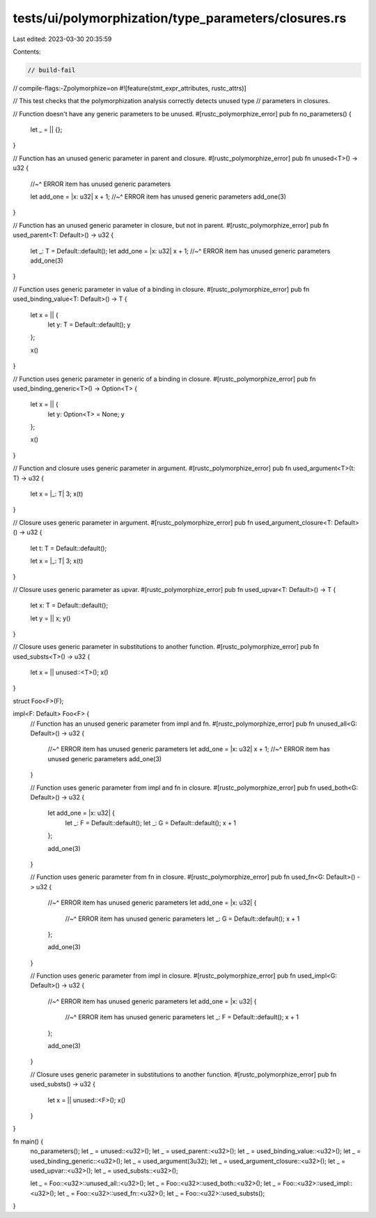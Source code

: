 tests/ui/polymorphization/type_parameters/closures.rs
=====================================================

Last edited: 2023-03-30 20:35:59

Contents:

.. code-block:: rs

    // build-fail
// compile-flags:-Zpolymorphize=on
#![feature(stmt_expr_attributes, rustc_attrs)]

// This test checks that the polymorphization analysis correctly detects unused type
// parameters in closures.

// Function doesn't have any generic parameters to be unused.
#[rustc_polymorphize_error]
pub fn no_parameters() {
    let _ = || {};
}

// Function has an unused generic parameter in parent and closure.
#[rustc_polymorphize_error]
pub fn unused<T>() -> u32 {
    //~^ ERROR item has unused generic parameters

    let add_one = |x: u32| x + 1;
    //~^ ERROR item has unused generic parameters
    add_one(3)
}

// Function has an unused generic parameter in closure, but not in parent.
#[rustc_polymorphize_error]
pub fn used_parent<T: Default>() -> u32 {
    let _: T = Default::default();
    let add_one = |x: u32| x + 1;
    //~^ ERROR item has unused generic parameters
    add_one(3)
}

// Function uses generic parameter in value of a binding in closure.
#[rustc_polymorphize_error]
pub fn used_binding_value<T: Default>() -> T {
    let x = || {
        let y: T = Default::default();
        y
    };

    x()
}

// Function uses generic parameter in generic of a binding in closure.
#[rustc_polymorphize_error]
pub fn used_binding_generic<T>() -> Option<T> {
    let x = || {
        let y: Option<T> = None;
        y
    };

    x()
}

// Function and closure uses generic parameter in argument.
#[rustc_polymorphize_error]
pub fn used_argument<T>(t: T) -> u32 {
    let x = |_: T| 3;
    x(t)
}

// Closure uses generic parameter in argument.
#[rustc_polymorphize_error]
pub fn used_argument_closure<T: Default>() -> u32 {
    let t: T = Default::default();

    let x = |_: T| 3;
    x(t)
}

// Closure uses generic parameter as upvar.
#[rustc_polymorphize_error]
pub fn used_upvar<T: Default>() -> T {
    let x: T = Default::default();

    let y = || x;
    y()
}

// Closure uses generic parameter in substitutions to another function.
#[rustc_polymorphize_error]
pub fn used_substs<T>() -> u32 {
    let x = || unused::<T>();
    x()
}

struct Foo<F>(F);

impl<F: Default> Foo<F> {
    // Function has an unused generic parameter from impl and fn.
    #[rustc_polymorphize_error]
    pub fn unused_all<G: Default>() -> u32 {
        //~^ ERROR item has unused generic parameters
        let add_one = |x: u32| x + 1;
        //~^ ERROR item has unused generic parameters
        add_one(3)
    }

    // Function uses generic parameter from impl and fn in closure.
    #[rustc_polymorphize_error]
    pub fn used_both<G: Default>() -> u32 {
        let add_one = |x: u32| {
            let _: F = Default::default();
            let _: G = Default::default();
            x + 1
        };

        add_one(3)
    }

    // Function uses generic parameter from fn in closure.
    #[rustc_polymorphize_error]
    pub fn used_fn<G: Default>() -> u32 {
        //~^ ERROR item has unused generic parameters
        let add_one = |x: u32| {
            //~^ ERROR item has unused generic parameters
            let _: G = Default::default();
            x + 1
        };

        add_one(3)
    }

    // Function uses generic parameter from impl in closure.
    #[rustc_polymorphize_error]
    pub fn used_impl<G: Default>() -> u32 {
        //~^ ERROR item has unused generic parameters
        let add_one = |x: u32| {
            //~^ ERROR item has unused generic parameters
            let _: F = Default::default();
            x + 1
        };

        add_one(3)
    }

    // Closure uses generic parameter in substitutions to another function.
    #[rustc_polymorphize_error]
    pub fn used_substs() -> u32 {
        let x = || unused::<F>();
        x()
    }
}

fn main() {
    no_parameters();
    let _ = unused::<u32>();
    let _ = used_parent::<u32>();
    let _ = used_binding_value::<u32>();
    let _ = used_binding_generic::<u32>();
    let _ = used_argument(3u32);
    let _ = used_argument_closure::<u32>();
    let _ = used_upvar::<u32>();
    let _ = used_substs::<u32>();

    let _ = Foo::<u32>::unused_all::<u32>();
    let _ = Foo::<u32>::used_both::<u32>();
    let _ = Foo::<u32>::used_impl::<u32>();
    let _ = Foo::<u32>::used_fn::<u32>();
    let _ = Foo::<u32>::used_substs();
}


